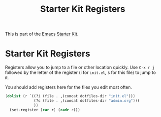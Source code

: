 #+TITLE: Starter Kit Registers
#+OPTIONS: toc:nil num:nil ^:nil

This is part of the [[file:starter-kit.org][Emacs Starter Kit]].

* Starter Kit Registers
Registers allow you to jump to a file or other location quickly. Use
=C-x r j= followed by the letter of the register (i for =init.el=, s
for this file) to jump to it.

You should add registers here for the files you edit most often.

#+srcname: starter-kit-registers
#+begin_src emacs-lisp
  (dolist (r `((?i (file . ,(concat dotfiles-dir "init.el")))
               (?c (file . ,(concat dotfiles-dir "admin.org")))
               ))
    (set-register (car r) (cadr r)))

#+end_src

#+RESULTS:
